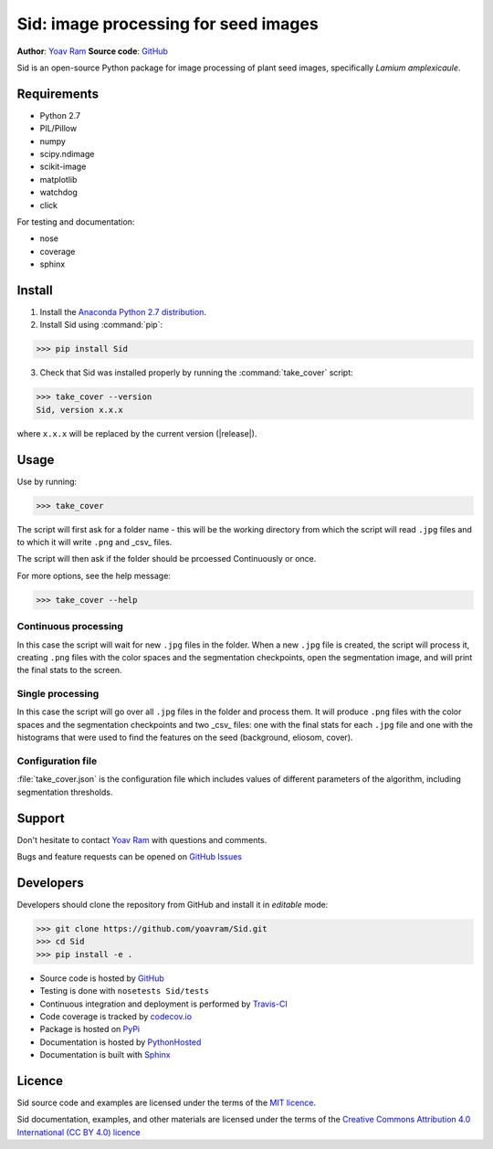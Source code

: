 .. Sid documentation master file, created by
   sphinx-quickstart on Sun Oct 25 14:56:48 2015.
   You can adapt this file completely to your liking, but it should at least
   contain the root `toctree` directive.

Sid: image processing for seed images
=======================================

|PyPi| |Supported Python versions| |License| |Build Status| |Docs| |codecov.io| 


**Author**: `Yoav Ram <http://www.yoavram.com>`_
**Source code**: `GitHub <https://github.com/yoavram/Sid/>`_

Sid is an open-source Python package for image processing of plant seed images, specifically *Lamium amplexicaule*.

Requirements
------------

- Python 2.7
- PIL/Pillow
- numpy
- scipy.ndimage
- scikit-image
- matplotlib
- watchdog
- click

For testing and documentation:

- nose
- coverage
- sphinx

Install
-------

1. Install the `Anaconda Python 2.7 distribution <https://www.continuum.io/downloads>`_.
2. Install Sid using :command:`pip`:

>>> pip install Sid

3. Check that Sid was installed properly by running the :command:`take_cover` script:

>>> take_cover --version
Sid, version x.x.x

where ``x.x.x`` will be replaced by the current version (|release|).

Usage
-----

Use by running:

>>> take_cover

The script will first ask for a folder name - this will be the working directory from which the script will read ``.jpg`` files and to which it will write ``.png`` and _csv_ files.

The script will then ask if the folder should be prcoessed Continuously or once.

For more options, see the help message:

>>> take_cover --help

Continuous processing
^^^^^^^^^^^^^^^^^^^^^

In this case the script will wait for new ``.jpg`` files in the folder. When a new ``.jpg`` file is created, the script will process it, creating ``.png`` files with the color spaces and the segmentation checkpoints, open the segmentation image, and will print the final stats to the screen.

Single processing
^^^^^^^^^^^^^^^^^

In this case the script will go over all ``.jpg`` files in the folder and process them. It will produce ``.png`` files with the color spaces and the segmentation checkpoints and two _csv_ files: one with the final stats for each ``.jpg`` file and one with the histograms that were used to find the features on the seed (background, eliosom, cover). 

Configuration file
^^^^^^^^^^^^^^^^^^

:file:`take_cover.json` is the configuration file which includes values of different parameters of the algorithm, including segmentation thresholds. 

Support
-------

Don't hesitate to contact `Yoav Ram <http://www.yoavram.com>`_ with questions and comments.

Bugs and feature requests can be opened on `GitHub Issues <https://github.com/yoavram/Sid/issues>`_

Developers
----------

Developers should clone the repository from GitHub and install it in *editable* mode:

>>> git clone https://github.com/yoavram/Sid.git
>>> cd Sid
>>> pip install -e .

- Source code is hosted by `GitHub <https://github.com/yoavram/Sid>`_
- Testing is done with ``nosetests Sid/tests``
- Continuous integration and deployment is performed by `Travis-CI <https://travis-ci.org/yoavram/Sid>`_
- Code coverage is tracked by `codecov.io <http://codecov.io/github/yoavram/Sid>`_
- Package is hosted on `PyPi <https://pypi.python.org/pypi/Sid/>`_
- Documentation is hosted by `PythonHosted <http://pythonhosted.org/Sid/>`_
- Documentation is built with `Sphinx <http://sphinx-doc.org/>`_

Licence
-------

Sid source code and examples are licensed under the terms of the `MIT licence <http://opensource.org/licenses/MIT>`_.

Sid documentation, examples, and other materials are licensed under the terms of the `Creative Commons Attribution 4.0 International (CC BY 4.0) licence <https://creativecommons.org/licenses/by/4.0/>`_

.. |PyPi| image:: https://img.shields.io/pypi/v/Sid.svg
   :target: https://pypi.python.org/pypi/Sid/
.. |Supported Python versions| image:: https://img.shields.io/pypi/pyversions/Sid.svg
   :target: https://pypi.python.org/pypi/Sid/
.. |License| image:: https://img.shields.io/pypi/l/Sid.svg
   :target: https://github.com/yoavram/Sid/blob/master/LICENCE.txt
.. |Build Status| image:: https://travis-ci.org/yoavram/Sid.svg
   :target: https://travis-ci.org/yoavram/Sid
.. |Docs| image:: https://img.shields.io/badge/docs-latest-yellow.svg
   :target: http://pythonhosted.org/Sid/
.. |codecov.io| image:: http://codecov.io/github/yoavram/Sid/coverage.svg?branch=master
   :target: http://codecov.io/github/yoavram/Sid